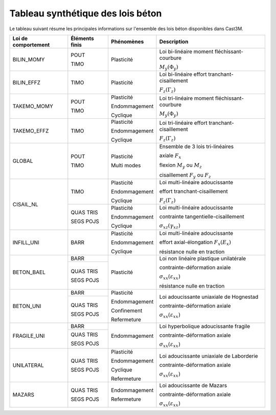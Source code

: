 .. _sec:modeles_beton_tableau_synthese:

Tableau synthétique des lois béton
==================================

Le tableau suivant résume les principales informations sur l'ensemble des lois béton disponibles dans Cast3M.

+---------------------+----------------+-----------------+-----------------------------------------+
| Loi de comportement | Éléments finis | Phénomènes      | Description                             |
+=====================+================+=================+=========================================+
| BILIN_MOMY          | POUT           | Plasticité      | Loi bi-linéaire moment fléchissant-     |
|                     |                |                 | courbure                                |
|                     +                +                 +                                         +
|                     | TIMO           |                 | :math:`M_y(\Phi_y)`                     |
+---------------------+----------------+-----------------+-----------------------------------------+
| BILIN_EFFZ          | TIMO           | Plasticité      | Loi bi-linéaire effort tranchant-       |
|                     |                |                 | cisaillement                            |
|                     |                |                 +                                         +
|                     |                |                 | :math:`F_z(\Gamma_z)`                   |
+---------------------+----------------+-----------------+-----------------------------------------+
| TAKEMO_MOMY         | POUT           | Plasticité      | Loi tri-linéaire moment fléchissant-    |
|                     |                |                 | courbure                                |
|                     +                +                 +                                         +
|                     | TIMO           | Endommagement   | :math:`M_y(\Phi_y)`                     |
|                     |                +                 +                                         |
|                     |                | Cyclique        |                                         |
+---------------------+----------------+-----------------+-----------------------------------------+
| TAKEMO_EFFZ         | TIMO           | Plasticité      | Loi tri-linéaire effort tranchant-      |
|                     |                |                 | cisaillement                            |
|                     |                | Endommagement   |                                         |
|                     |                +                 +                                         |
|                     |                | Cyclique        | :math:`F_z(\Gamma_z)`                   |
+---------------------+----------------+-----------------+-----------------------------------------+
| GLOBAL              | POUT           | Plasticité      | Ensemble de 3 lois tri-linéaires        |
|                     |                +                 +                                         +
|                     |                |                 | axiale :math:`F_x`                      |
|                     |                |                 +                                         +
|                     |                |                 | flexion :math:`M_y` ou :math:`M_z`      |
|                     |                |                 +                                         +
|                     |                |                 | cisaillement :math:`F_y` ou :math:`F_z` |
|                     +                +                 +                                         |
|                     | TIMO           | Multi modes     |                                         |
|                     |                |                 |                                         |
|                     |                |                 |                                         |
+---------------------+----------------+-----------------+-----------------------------------------+
| CISAIL_NL           | TIMO           | Plasticité      | Loi multi-linéaire adoucissante         |
|                     |                +                 +                                         +
|                     |                | Endommagement   | effort tranchant-cisaillement           |
|                     |                +                 +                                         +
|                     |                | Cyclique        | :math:`F_z(\Gamma_z)`                   |
|                     |                |                 |                                         |
|                     +----------------+-----------------+-----------------------------------------+
|                     | QUAS TRIS      | Plasticité      | Loi multi-linéaire adoucissante         |
|                     +                +                 +                                         +
|                     | SEGS POJS      | Endommagement   | contrainte tangentielle-cisaillement    |
|                     |                |                 +                                         +
|                     |                | Cyclique        | :math:`\sigma_{xz}(\gamma_{xz})`        |
|                     |                |                 |                                         |
+---------------------+----------------+-----------------+-----------------------------------------+
| INFILL_UNI          | BARR           | Plasticité      | Loi multi-linéaire adoucissante         |
|                     |                +                 +                                         +
|                     |                | Endommagement   | effort axial-élongation :math:`F_x(E_x)`|
|                     |                +                 +                                         +
|                     |                | Cyclique        | résistance nulle en traction            |
|                     |                |                 |                                         |
|                     |                |                 |                                         |
+---------------------+----------------+-----------------+-----------------------------------------+
| BETON_BAEL          | BARR           | Plasticité      | Loi non linéaire plastique unilatérale  |
|                     |                +                 +                                         +
|                     |                |                 | contrainte-déformation axiale           |
|                     +----------------+                 +                                         +
|                     | QUAS TRIS      |                 | :math:`\sigma_{xx}(\varepsilon_{xx})`   |
|                     |                |                 +                                         +
|                     | SEGS POJS      |                 | résistance nulle en traction            |
+---------------------+----------------+-----------------+-----------------------------------------+
| BETON_UNI           | BARR           | Plasticité      | Loi adoucissante uniaxiale de Hognestad |
|                     |                +                 +                                         +
|                     |                | Endommagement   | contrainte-déformation axiale           |
|                     +----------------+                 +                                         |
|                     | QUAS TRIS      | Confinement     | :math:`\sigma_{xx}(\varepsilon_{xx})`   |
|                     +                +                 +                                         +
|                     | SEGS POJS      | Refermeture     |                                         |
+---------------------+----------------+-----------------+-----------------------------------------+
| FRAGILE_UNI         | BARR           | Endommagement   | Loi hyperbolique adoucissante fragile   |
|                     |                |                 +                                         +
|                     +----------------+                 | contrainte-déformation axiale           |
|                     | QUAS TRIS      |                 +                                         +
|                     +                +                 | :math:`\sigma_{xx}(\varepsilon_{xx})`   |
|                     | SEGS POJS      |                 |                                         |
+---------------------+----------------+-----------------+-----------------------------------------+
| UNILATERAL          | QUAS TRIS      | Plasticité      | Loi adoucissante uniaxiale de Laborderie|
|                     +                +                 +                                         +
|                     | SEGS POJS      | Endommagement   | contrainte-déformation axiale           |
|                     |                +                 +                                         +
|                     |                | Cyclique        | :math:`\sigma_{xx}(\varepsilon_{xx})`   |
|                     |                +                 +                                         +
|                     |                | Refermeture     |                                         |
+---------------------+----------------+-----------------+-----------------------------------------+
| MAZARS              | QUAS TRIS      | Endommagement   | Loi adoucissante de Mazars              |
|                     +                +                 +                                         +
|                     | SEGS POJS      | Refermeture     | contrainte-déformation axiale           |
|                     |                |                 +                                         +
|                     |                |                 | :math:`\sigma_{xx}(\varepsilon_{xx})`   |
|                     |                |                 +                                         +
+---------------------+----------------+-----------------+-----------------------------------------+
